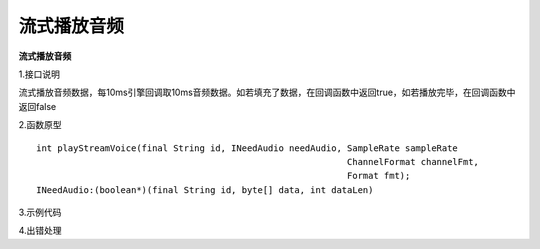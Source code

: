 流式播放音频
================

**流式播放音频**

1.接口说明

流式播放音频数据，每10ms引擎回调取10ms音频数据。如若填充了数据，在回调函数中返回true，如若播放完毕，在回调函数中返回false

2.函数原型
::
     int playStreamVoice(final String id, INeedAudio needAudio, SampleRate sampleRate  
                                                                ChannelFormat channelFmt,
                                                                Format fmt);
     INeedAudio:(boolean*)(final String id, byte[] data, int dataLen)


3.示例代码
::



4.出错处理


